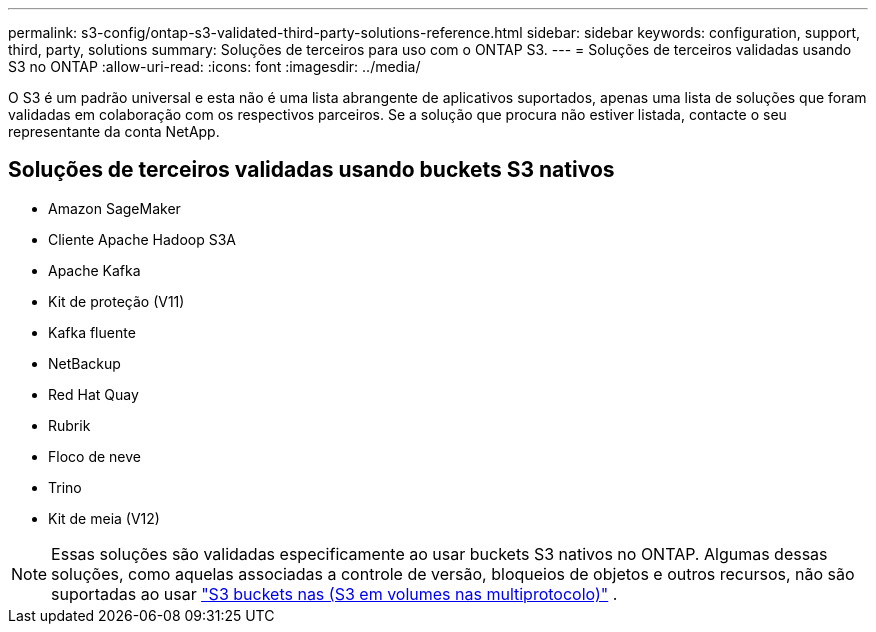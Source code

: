 ---
permalink: s3-config/ontap-s3-validated-third-party-solutions-reference.html 
sidebar: sidebar 
keywords: configuration, support, third, party, solutions 
summary: Soluções de terceiros para uso com o ONTAP S3. 
---
= Soluções de terceiros validadas usando S3 no ONTAP
:allow-uri-read: 
:icons: font
:imagesdir: ../media/


[role="lead"]
O S3 é um padrão universal e esta não é uma lista abrangente de aplicativos suportados, apenas uma lista de soluções que foram validadas em colaboração com os respectivos parceiros. Se a solução que procura não estiver listada, contacte o seu representante da conta NetApp.



== Soluções de terceiros validadas usando buckets S3 nativos

* Amazon SageMaker
* Cliente Apache Hadoop S3A
* Apache Kafka
* Kit de proteção (V11)
* Kafka fluente
* NetBackup
* Red Hat Quay
* Rubrik
* Floco de neve
* Trino
* Kit de meia (V12)



NOTE: Essas soluções são validadas especificamente ao usar buckets S3 nativos no ONTAP. Algumas dessas soluções, como aquelas associadas a controle de versão, bloqueios de objetos e outros recursos, não são suportadas ao usar link:../s3-multiprotocol/index.html["S3 buckets nas (S3 em volumes nas multiprotocolo)"] .
